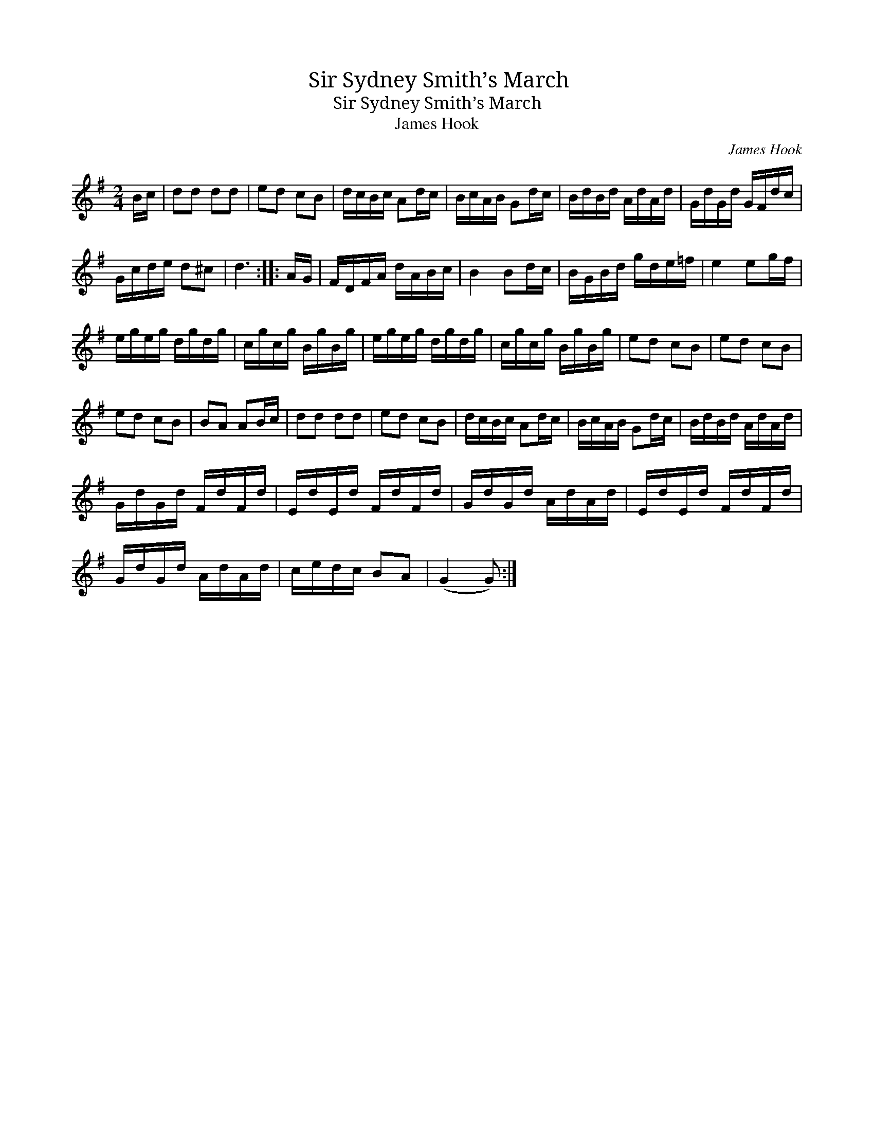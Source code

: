 X:1
T:Sir Sydney Smith’s March
T:Sir Sydney Smith’s March
T:James Hook
C:James Hook
L:1/8
M:2/4
K:G
V:1 treble 
V:1
 B/c/ | dd dd | ed cB | d/c/B/c/ Ad/c/ | B/c/A/B/ Gd/c/ | B/d/B/d/ A/d/A/d/ | G/d/G/d/ G/F/d/c/ | %7
 G/c/d/e/ d^c | d3 :: A/G/ | F/D/F/A/ d/A/B/c/ | B2 Bd/c/ | B/G/B/d/ g/d/e/=f/ | e2 eg/f/ | %14
 e/g/e/g/ d/g/d/g/ | c/g/c/g/ B/g/B/g/ | e/g/e/g/ d/g/d/g/ | c/g/c/g/ B/g/B/g/ | ed cB | ed cB | %20
 ed cB | BA AB/c/ | dd dd | ed cB | d/c/B/c/ Ad/c/ | B/c/A/B/ Gd/c/ | B/d/B/d/ A/d/A/d/ | %27
 G/d/G/d/ F/d/F/d/ | E/d/E/d/ F/d/F/d/ | G/d/G/d/ A/d/A/d/ | E/d/E/d/ F/d/F/d/ | %31
 G/d/G/d/ A/d/A/d/ | c/e/d/c/ BA | (G2 G) :| %34


